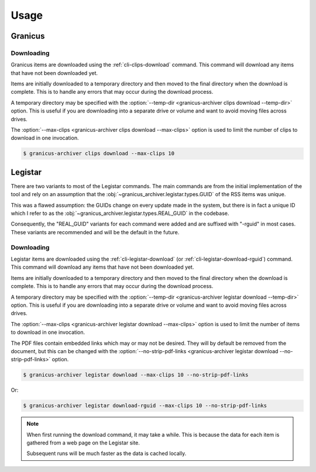 .. _usage:

Usage
#####


Granicus
********


Downloading
===========

Granicus items are downloaded using the :ref:`cli-clips-download` command.
This command will download any items that have not been downloaded yet.

Items are initially downloaded to a temporary directory and then moved to the final directory when the download is complete.
This is to handle any errors that may occur during the download process.

A temporary directory may be specified with the :option:`--temp-dir <granicus-archiver clips download --temp-dir>` option.
This is useful if you are downloading into a separate drive or volume and want to avoid moving files across drives.

The :option:`--max-clips <granicus-archiver clips download --max-clips>` option is used to limit the number of clips to
download in one invocation.


.. code-block:: bash

   $ granicus-archiver clips download --max-clips 10



Legistar
********

There are two variants to most of the Legistar commands. The main commands are from the initial implementation of the tool
and rely on an assumption that the :obj:`~granicus_archiver.legistar.types.GUID` of the RSS items was unique.

This was a flawed assumption: the GUIDs change on every update made in the system, but there is in fact a unique ID
which I refer to as the :obj:`~granicus_archiver.legistar.types.REAL_GUID` in the codebase.

Consequently, the "REAL_GUID" variants for each command were added and are suffixed with "-rguid" in most cases.
These variants are recommended and will be the default in the future.


Downloading
===========

Legistar items are downloaded using the :ref:`cli-legistar-download`
(or :ref:`cli-legistar-download-rguid`) command.
This command will download any items that have not been downloaded yet.

Items are initially downloaded to a temporary directory and then moved to the final directory when the download is complete.
This is to handle any errors that may occur during the download process.

A temporary directory may be specified with the :option:`--temp-dir <granicus-archiver legistar download --temp-dir>` option.
This is useful if you are downloading into a separate drive or volume and want to avoid moving files across drives.

The :option:`--max-clips <granicus-archiver legistar download --max-clips>` option is used to limit the number of items to
download in one invocation.

The PDF files contain embedded links which may or may not be desired. They will by default be removed from the document,
but this can be changed with the :option:`--no-strip-pdf-links <granicus-archiver legistar download --no-strip-pdf-links>` option.

.. code-block:: bash

   $ granicus-archiver legistar download --max-clips 10 --no-strip-pdf-links

Or:

.. code-block:: bash

   $ granicus-archiver legistar download-rguid --max-clips 10 --no-strip-pdf-links


.. note::

   When first running the download command, it may take a while.  This is because the data for each item is gathered
   from a web page on the Legistar site.

   Subsequent runs will be much faster as the data is cached locally.
